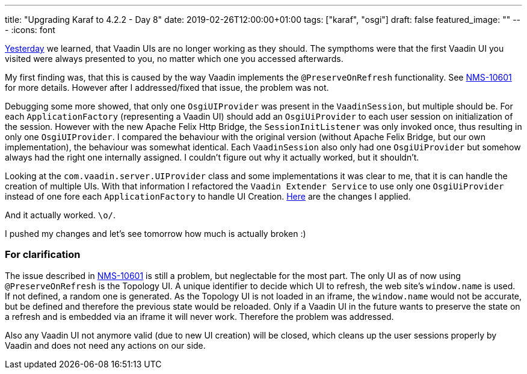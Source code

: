 ---
title: "Upgrading Karaf to 4.2.2 - Day 8"
date: 2019-02-26T12:00:00+01:00
tags: ["karaf", "osgi"]
draft: false
featured_image: ""
---
:icons: font

link:/posts/karaf-upgrade/4.2.2/day7[Yesterday] we learned, that Vaadin UIs are no longer working as they should.
The sympthoms were that the first Vaadin UI you visited were always presented to you, no matter which one you accessed afterwards.

My first finding was, that this is caused by the way Vaadin implements the `@PreserveOnRefresh` functionality.
See link:https://issues.opennms.org/browse/NMS-10601[NMS-10601] for more details.
However after I addressed/fixed that issue, the problem was not.

Debugging some more showed, that only one `OsgiUIProvider` was present in the `VaadinSession`, but multiple should be.
For each `ApplicationFactory` (representing a Vaadin UI) should add an `OsgiUiProvider` to each user session on initialization of the session. 
However with the new Apache Felix Http Bridge, the `SessionInitListener` was only invoked once, thus resulting in only one `OsgiUIProvider`. 
I compared the behaviour with the original version (without Apache Felix Bridge, but our own implementation), the behaviour was somewhat identical. Each `VaadinSession` also only had one `OsgiUiProvider` but somehow always had the right one internally assigned. I couldn't figure out why it actually worked, but it shouldn't.

Looking at the `com.vaadin.server.UIProvider` class and some implementations it was clear to me, that it is can handle the creation of multiple UIs. With that information I refactored the `Vaadin Extender Service` to use only one `OsgiUiProvider` instead of one fore each `ApplicationFactory` to handle UI Creation. link:https://github.com/OpenNMS/opennms/pull/2380/commits/5ce82d5fa9e8e20b32ca7a93f4a3eecffb3975b8[Here] are the changes I applied.

And it actually worked. `\o/`.

I pushed my changes and let's see tomorrow how much is actually broken :)

### For clarification

The issue described in link:https://issues.opennms.org/browse/NMS-10601[NMS-10601] is still a problem, but neglectable for the most part. 
The only UI as of now using `@PreserveOnRefresh` is the Topology UI. 
A unique identifier to decide which UI to refresh, the web site's `window.name` is used. 
If not defined, a random one is generated. 
As the Topology UI is not loaded in an iframe, the `window.name` would not be accurate, but be defined and therefore the previous state would be reloaded.
Only if a Vaadin UI in the future wants to preserve the state on a refresh and is embedded via an iframe it will never work. Therefore the problem was addressed.

Also any Vaadin UI not anymore valid (due to new UI creation) will be closed, which cleans up the user sessions properly by Vaadin and does not need any actions on our side.